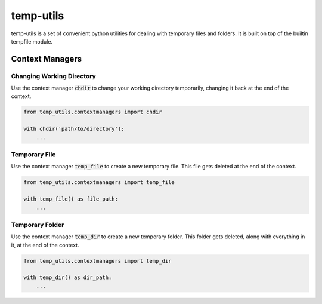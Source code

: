 temp-utils
===========

temp-utils is a set of convenient python utilities for dealing with temporary files and folders. It is built on top of the builtin tempfile module.

Context Managers
-----------------

Changing Working Directory
+++++++++++++++++++++++++++
Use the context manager :code:`chdir` to change your working directory temporarily, changing it back at the end of the context.

.. code-block:: python

    from temp_utils.contextmanagers import chdir

    with chdir('path/to/directory'):
        ...


Temporary File
++++++++++++++++
Use the context manager :code:`temp_file` to create a new temporary file. This file gets deleted at the end of the context.

.. code-block:: python

    from temp_utils.contextmanagers import temp_file

    with temp_file() as file_path:
        ...

Temporary Folder
+++++++++++++++++
Use the context manager :code:`temp_dir` to create a new temporary folder. This folder gets deleted, along with everything in it, at the end of the context.

.. code-block:: python

    from temp_utils.contextmanagers import temp_dir

    with temp_dir() as dir_path:
        ...
